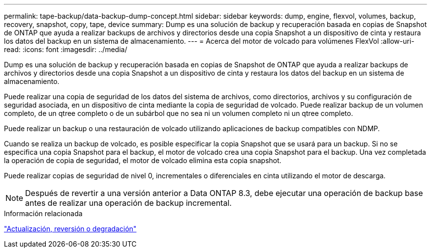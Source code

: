 ---
permalink: tape-backup/data-backup-dump-concept.html 
sidebar: sidebar 
keywords: dump, engine, flexvol, volumes, backup, recovery, snapshot, copy, tape, device 
summary: Dump es una solución de backup y recuperación basada en copias de Snapshot de ONTAP que ayuda a realizar backups de archivos y directorios desde una copia Snapshot a un dispositivo de cinta y restaura los datos del backup en un sistema de almacenamiento. 
---
= Acerca del motor de volcado para volúmenes FlexVol
:allow-uri-read: 
:icons: font
:imagesdir: ../media/


[role="lead"]
Dump es una solución de backup y recuperación basada en copias de Snapshot de ONTAP que ayuda a realizar backups de archivos y directorios desde una copia Snapshot a un dispositivo de cinta y restaura los datos del backup en un sistema de almacenamiento.

Puede realizar una copia de seguridad de los datos del sistema de archivos, como directorios, archivos y su configuración de seguridad asociada, en un dispositivo de cinta mediante la copia de seguridad de volcado. Puede realizar backup de un volumen completo, de un qtree completo o de un subárbol que no sea ni un volumen completo ni un qtree completo.

Puede realizar un backup o una restauración de volcado utilizando aplicaciones de backup compatibles con NDMP.

Cuando se realiza un backup de volcado, es posible especificar la copia Snapshot que se usará para un backup. Si no se especifica una copia Snapshot para el backup, el motor de volcado crea una copia Snapshot para el backup. Una vez completada la operación de copia de seguridad, el motor de volcado elimina esta copia snapshot.

Puede realizar copias de seguridad de nivel 0, incrementales o diferenciales en cinta utilizando el motor de descarga.

[NOTE]
====
Después de revertir a una versión anterior a Data ONTAP 8.3, debe ejecutar una operación de backup base antes de realizar una operación de backup incremental.

====
.Información relacionada
https://docs.netapp.com/ontap-9/topic/com.netapp.doc.dot-cm-ug-rdg/home.html["Actualización, reversión o degradación"]
